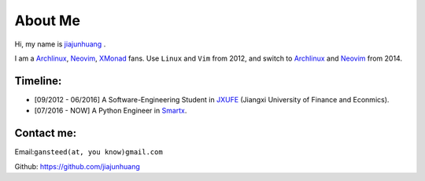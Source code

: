 About Me
========

Hi, my name is `jiajunhuang`_ .

I am a Archlinux_, Neovim_, XMonad_ fans. Use ``Linux`` and ``Vim`` from 2012, and switch to Archlinux_ and Neovim_ from 2014.

.. _jiajunhuang: https://github.com/jiajunhuang
.. _ArchLinux: https://www.archlinux.org/
.. _Neovim: https://neovim.io/
.. _XMonad: http://xmonad.org/

Timeline:
-----------

- [09/2012 - 06/2016] A Software-Engineering Student in JXUFE_ (Jiangxi University of Finance and Econmics).

- [07/2016 - NOW] A Python Engineer in Smartx_.

.. _JXUFE: http://www.jxufe.edu.cn/
.. _Smartx: http://www.smartx.com

Contact me:
-----------

Email:``gansteed(at, you know)gmail.com``

Github: https://github.com/jiajunhuang
